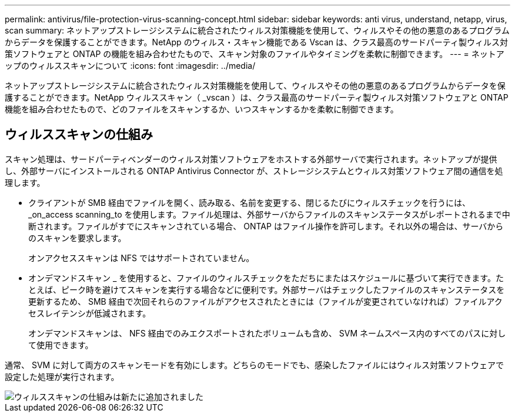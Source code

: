 ---
permalink: antivirus/file-protection-virus-scanning-concept.html 
sidebar: sidebar 
keywords: anti virus, understand, netapp, virus, scan 
summary: ネットアップストレージシステムに統合されたウィルス対策機能を使用して、ウィルスやその他の悪意のあるプログラムからデータを保護することができます。NetApp のウィルス・スキャン機能である Vscan は、クラス最高のサードパーティ製ウィルス対策ソフトウェアと ONTAP の機能を組み合わせたもので、スキャン対象のファイルやタイミングを柔軟に制御できます。 
---
= ネットアップのウィルススキャンについて
:icons: font
:imagesdir: ../media/


[role="lead"]
ネットアップストレージシステムに統合されたウィルス対策機能を使用して、ウィルスやその他の悪意のあるプログラムからデータを保護することができます。NetApp ウィルススキャン（ _vscan ）は、クラス最高のサードパーティ製ウィルス対策ソフトウェアと ONTAP 機能を組み合わせたもので、どのファイルをスキャンするか、いつスキャンするかを柔軟に制御できます。



== ウィルススキャンの仕組み

スキャン処理は、サードパーティベンダーのウィルス対策ソフトウェアをホストする外部サーバで実行されます。ネットアップが提供し、外部サーバにインストールされる ONTAP Antivirus Connector が、ストレージシステムとウィルス対策ソフトウェア間の通信を処理します。

* クライアントが SMB 経由でファイルを開く、読み取る、名前を変更する、閉じるたびにウィルスチェックを行うには、 _on_access scanning_to を使用します。ファイル処理は、外部サーバからファイルのスキャンステータスがレポートされるまで中断されます。ファイルがすでにスキャンされている場合、 ONTAP はファイル操作を許可します。それ以外の場合は、サーバからのスキャンを要求します。
+
オンアクセススキャンは NFS ではサポートされていません。

* オンデマンドスキャン _ を使用すると、ファイルのウィルスチェックをただちにまたはスケジュールに基づいて実行できます。たとえば、ピーク時を避けてスキャンを実行する場合などに便利です。外部サーバはチェックしたファイルのスキャンステータスを更新するため、 SMB 経由で次回それらのファイルがアクセスされたときには（ファイルが変更されていなければ）ファイルアクセスレイテンシが低減されます。
+
オンデマンドスキャンは、 NFS 経由でのみエクスポートされたボリュームも含め、 SVM ネームスペース内のすべてのパスに対して使用できます。



通常、 SVM に対して両方のスキャンモードを有効にします。どちらのモードでも、感染したファイルにはウィルス対策ソフトウェアで設定した処理が実行されます。

image::../media/how-virus-scanning-works-new.gif[ウィルススキャンの仕組みは新たに追加されました]
